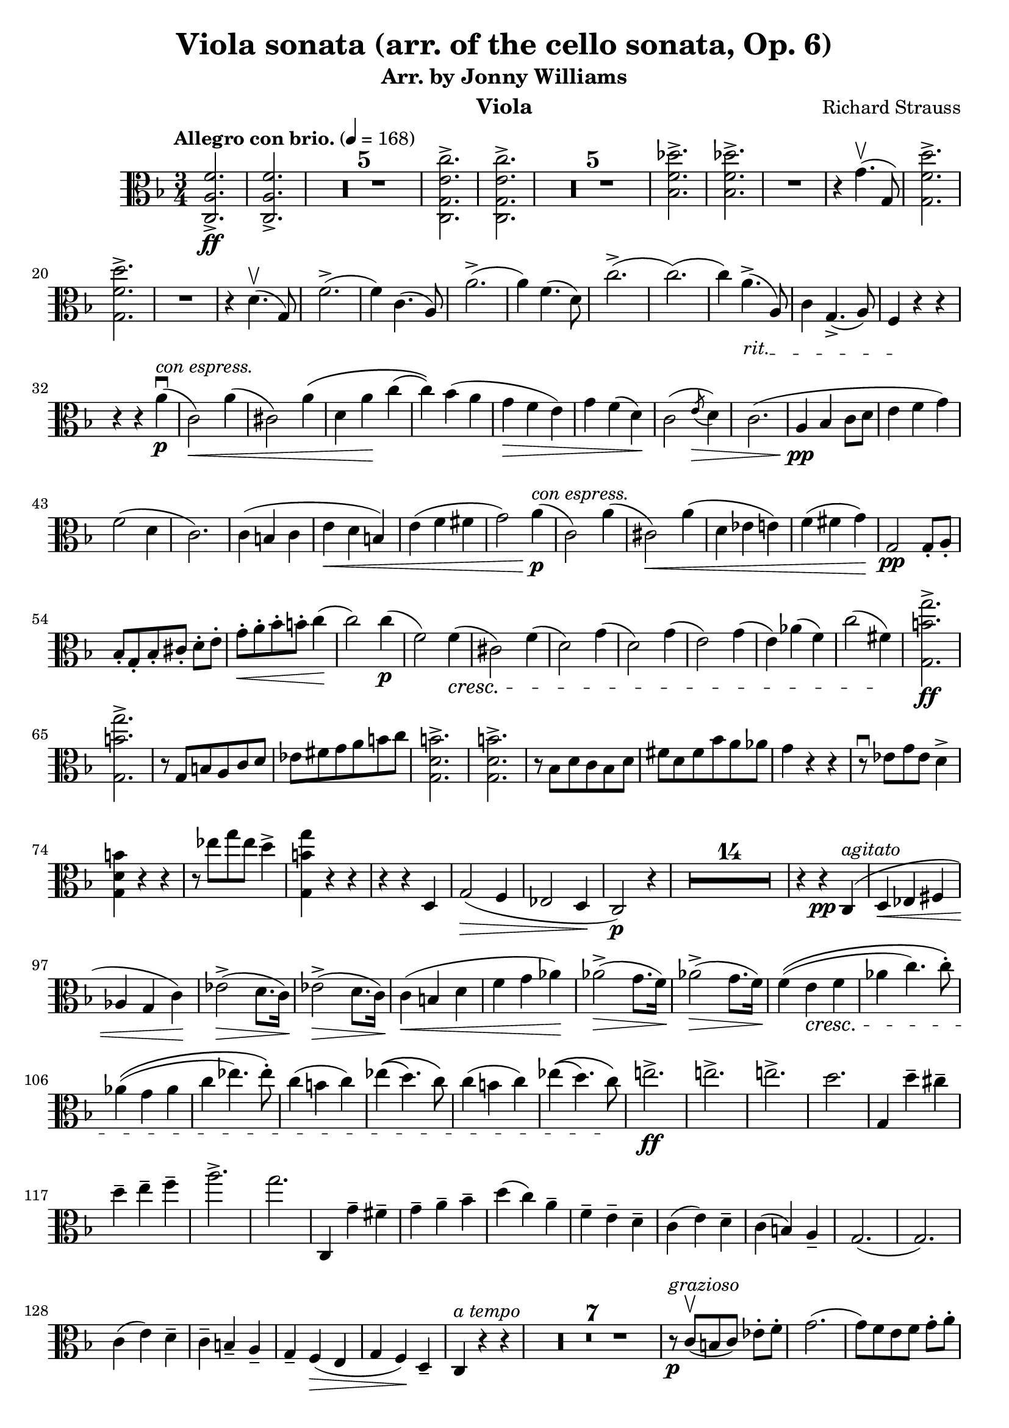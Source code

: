 \version "2.24.1"

\header {

  title = "Viola sonata (arr. of the cello sonata, Op. 6)"
  composer = "Richard Strauss"
  subtitle = "Arr. by Jonny Williams"
  instrument = "Viola"

}

\language "english"

\relative c'



  {\tempo "Allegro con brio."  4 = 168  \key f \major \clef "alto" \time 3/4 <c, a' f'>2.\ff->|
 <c a' f'>2.->

\compressMMRests {

   R2.*5 |


}


     <c g' e' c'>2.->|
 <c g' e' c'>2.->

  \compressMMRests {

   R2.*5 |


}

<bf' f' df' >2.->|
 <bf f' df' >->

   R2.|


   r4 g'4.\upbow( g,8)

   <g f' d'>2.\accent|
   <g f' d'>2.\accent


   R2.|


   r4|



   d'4.\upbow( g,8)

f'2.->(|
f4) c4.( a8)|

a'2.->(|
a4) f4.( d8)|



c'2.(->c2.()|
c4)

\override TextSpanner.bound-details.left.text = "rit."

a4.->_\startTextSpan( a,8)|


c4 g4.->( a8)|
 f4\stopTextSpan r4 r4 |


r4 r4 a'\p\downbow^\markup { \italic {con espress.} }(|
c,2\<) a'4(|
cs,2) a'4\(|
d, a'\! c(|
c)\) bf(  a|
g\> f e) |
 g f( d\!) |
 c2( \acciaccatura e8 \>d4 )|
 (c2.|
\pp a4 bf c8 d|
e4 f g) |
f2( d4 |
 c2.)|
c4(  b c|
 e\< d b) |
e( f fs|
 g2) a4\!\p ^\markup{\italic{con espress.}}(|
c,2) a'4(|
cs,2\<) a'4(|
d, ef e)|
f( fs g\!)|
\pp g,2 g8-. a-.|
 bf-.[ g-. bf-. cs-.] d-. e-.|
 g\<-. a-. bf-. b-. c4\!(|
 c2)  c4\p (|
f,2) f4\cresc(|
cs2) f4(|
d2) g4(|
d2) g4(|
 e2) g4( |
 e) af( f)|
c'2( fs,4)\!|
\ff <g, b' g'>2.->|
<g b' g'>->|
 r8 g b a c d|
ef fs g a b c|
 <g, d' b'>2.->|
 <g d' b'>2.->|
 r8 bf d c bf d|
fs d fs bf a af|
g4 r r|
 r8 \downbow ef8 g ef d4->|
<g, d' b'>4 r r|
 r8 ef''8 g ef d4->|
<g,, b' g'>4 r r|
r r d|
g2\>(\> f4|
ef2 d4\! |
 c2 \p ) r4|


  \compressMMRests {

   R2.*14 |


}

r4 r \pp c^\markup{\italic{agitato}}(|
 d\< ef fs|
af g c\!)|
 ef2\>( ->d8. c16\!)|
 ef2\>->( d8. c16\!)|
c4\<( b d |
f g af\!)|
   af2\>->( g8. f16\!)|
   af2\>->( g8. f16\!)|


f4(\( e\cresc f |
af c4.) c8-.\)|

af4(\( g af |
 c ef4.) ef8-.\)|



c4( b c)|


ef\(( d4.) c8\)|


c4( b c)|


ef\(( d4.) c8\!\)|




\ff e!2.->|

e!2.->|

e!2.->|




d|
g,,4 d''-- cs--|
d-- e-- f-- |
a2.->|
g|
 c,,,4 g''-- fs--|
g-- a-- bf-- |
d( c) a-- |
f-- e-- d-- |
 c( e) d-- |
 c( b) a-- |
 g2.(|
 g2.) |
c4( e) d-- |
c-- b-- a-- |
g-- f\>( e|
 g f\!) d-- |
 c ^\markup{\italic{a tempo}}r r|



 \compressMMRests {

   R2.*7 |


}


r8 ^\markup{\italic{grazioso}} \p c'\upbow[( b c]) ef-. f-.  |
 g2.( |
g8[) f e f] g-. a-.|
 bf2.(|
 bf8[) a gs a] c-. d-.|
 e4.( b,8) c[-. d]-. |
e4.( b8) c[-. e]-.|
f4.\<( e8) f-.([ a-.)] |
c2( \! fs,4)|
g2\(( g8) a\) |
g-.[ f-. e-. d-.] c-. d-. |
e2\(( e8) g\)|
f-.[ e-. g-. f-.] d-. a-. |
\>g8.( a16 g4 c)|
g8([ fs)] f-. e-. d-. g\!-. |
\pp c,4 r r|
g'8.( a16 g4 d'|
 g) r r|
g8.( a16 g4 d'|
c8.) d16->\( c4(  c8.)\) d16(->|
 c2) c,4|
^\markup{\italic{molto rit.}} c,8.\( d16 c2(|
c8.)\) d16( c2)\bar "||"
^\markup{\italic{a tempo}} r4 r r8 r16 bf''\(->|
a4( a8.)\) bf,16(-> a4)|
_\markup{\italic{molto}}a2.(|
a2.)|
_\markup{\italic{a tempo}}d'8.( ef16 d2|
d,8.) ef16\( d2(|
d4)\) r d-.|
d r-. g,-.|
d8.\( e!16 d2(|
 d8.)\) e16\( d2(|
d8.)\) e16\( d2(|
^\markup{\italic{ rit.}}d8.)\) ef16( d2)|
\pp ^\markup{\italic{ a tempo}}g4 r r |


 \compressMMRests {

   R2.*1 |


}

g4 r r |


 \compressMMRests {

   R2.*1 |


}


g8. a16 g4 bf4|
 d8. ef16 d4 g|
bf8. a16 g4 bf|
d8. ef16 d4 g|
 a\flageolet r r |


 \compressMMRests {

   R2.*1 |


}

g,,4 r r|


 \compressMMRests {

   R2.*1 |


}

g8. a16 g4 c|
 ef8. d16 c4 ef|
g8. a16 g4 c|
ef8. d16 c4 ef|
a\flageolet r r|


ef8. d16 c4 ef|
a\flageolet r r|
 ef,8. d16 c4 ef|
a r r|


 \compressMMRests {

   R2.*4 |


}

|
 f8. e16 d4 f|
b r r|
  f,8. e16 d4 f|
b r r|


 \compressMMRests {

   R2.*3 |


}

fs'2.->|
fs2.->|
fs2.->(|
e2.)|
r4 e-- ds--|
e-- fs-- g--|
g2.->(|
fs)|
r4 fs-- es--|
fs-- gs-- a--|
a2.->(|
gs)|
a,->(|
 gs) |
 a'4->( gs) a->( |
 gs) f->( e) |
ds !->(d) cs|
c b bf |
a r r |


 \compressMMRests {

   R2.*1 |


}

\pp a4 r r|



 \compressMMRests {

   R2.*1 |


}


a8. b16 a4 c|
 e8. f16 e4 a|
 a8. b16 a4 c|
 e8. f16 e4 a|
 ef2.->  |
 ef2.->|
 ef2.->(|
d)|
r4 d-- cs--|
d-- e-- f-- |
f2.->(|
e)|
r4 e,-- ds--|
e-- g-- bf-- |
bf2.->(|
a)|
c->(|
bf)|

df2->( c4)|
ef2->( df4)|
f4( e!) df|
c-- bf-- e,--|
f2.->|
f->|
f->(|
ef)|
r4 c-- b--|
c-- f-- a--|
 bf2.\((|
bf2) e,!4\)|
f2.->|
f2.->|
f2.(->|
ef\dim)|
r4 c4(-.-- b-.--|
c-.-- f-.-- a)-.--|
bf2.~( |
bf2 e,!4|\!
\p f2) r4|


 \compressMMRests {

   R2.*1 |


}

^\markup{\italic{calando}}r4 df\dim( c|
 ef df bf)|
 a2.\((|
 a2) \acciaccatura c8 bf4\)|
 a2.(|
a2\!) ^\markup{\italic{a tempo}}r4|


 \compressMMRests {

   R2.*11 |


}


r4 r \p ^\markup{\italic{marcato}}c,|
c'8. df16 c4 bf|
 af8. bf16 af4 g|
 e!8-.[ f( af g)] f-. ef-. |
d!-.[ c( d ef)] f-. d-. |
 df4( ff bf!) |
 ef8. f16 ef4-. gf-.|
 ef,( gf cf)|
 ef8. f16 ef4-. gf-.|
 f,4( af d!|
f fs g)|
af8.\cresc bf16 cf4 af|
 bf8\(([ a bf) f\)] d bf|
 gf4( bf ef |
 gf2.) |
 g,!4( c e! |
g2.)  |
  af,4( c f) |
 bf,( df gf) |
 c,( c') df,(|
df') d-. f\!-.|
\f < bf,, f' df'>2.->|
< bf f' df'>2.->|
<d, b' f' >\cresc->|
<d b' f' >->|
<c af' f'>->|
r4 c4.( <af' f' >8)|
<c, g' f' >2.->|\!
_\markup{\italic{rit.}}<c g' e'>->|


^\markup{\italic{a tempo}}\ff <c a' f'>2.->|
<c a' f'>2.->

 \compressMMRests {

   R2.*5 |


}

<c g' e' c'>2.-> |
<c g' e' c'>2.->|

 \compressMMRests {

   R2.*5 |


}

<bf' f' df'>2.->|
<bf f' df'>2.->|


 \compressMMRests {

   R2.*1 |


}



r4 d4.( g,8) |
|
<g f' d' >2.->|
<g f' d' >2.-> |
 r4 d'4.( g,8)|
 f'2.->(|
f4) c4.( a8)|
 a'2.->(|
a4) f4.( d8)|
c'2.->(|
c()|
c4) a4.(-> \override TextSpanner.bound-details.left.text = "rit." a,8)\startTextSpan|
c4 g4.(-> a8)\stopTextSpan|
_\markup{\italic{a tempo}}f4 r r|
 r r a'\p \downbow (|
c,2) a'4\<(|
cs,2) a'4\(|
d, \! a' c(|
c)\) bf( a\>|
g f e\!)|
 g\>( f d)|
 c2( \acciaccatura e8 d4\!)|
 c2.(|
\pp  a4 bf c8 d|
 e4 f g) |
 f2( d4|
 c2.)|
 c4( b c |
 e d b\<)|
 e( f fs|
 g2)\! a4\p (|
 _\markup{\italic{con espr.}}c,2) a'4(|
cs,2) a'4(|
d,\< ef e!)|
 f fs g\!|
\downbow\pp g,2 g8-. a-.|
bf-.[ g-. bf-. ds-.] e-. f-.|
g\<-. a-. bf-. b-. c4(|
c2\!) \p c4(|
f,2) f4(|
cs2\cresc) f4(|
 d2) g4(|
 d2) g4(|
 e2) g4(|
e) a( f)|
 c'2->( ds,4\!)|

\ff
< e, b' gs' e' >2.->|


< e b' gs' e' >2.->|


r8 e gs fs  a b |
 c ds e fs gs a |


<e, b' gs'>2.->|


<e b' gs'>2.->|


r8 g b a g b|
 ds b ds g fs f |
 e4 r r|
 r8 \downbow c e c b4->|
 <e, b' gs'> r r |
r8  \downbow c'' e c b4->|
 < e,, b' gs'> r r|
 r r b'|
e2( d4\>|
 c2  b4|
 \p a2\!) r4|



 \compressMMRests {

   R2.*14 |


}

r4 r \pp _\markup{\italic{tranquillo}} e|
c'2.|
c2.|
 c(|
b)|
r4  b4(---. as---.|
 b---. cs---. d)---. |
d2.(|
cs2.)|
 r4 cs(---. bs---.|
 cs\<---. e---. g\!)---. |
 g2.( |
 f\>) |
e( |\!
 ds) |

 \override TextSpanner.bound-details.left.text =
    \markup { \italic "dim. e rit." }

 f2->( e4) |
 e( ds)  \startTextSpan d( |
cs) c b |
\pp a \stopTextSpan _\markup{\italic{ a tempo}} r r|


 \compressMMRests {

   R2.*1 |


}

a4 r r |


 \compressMMRests {

   R2.*1 |


}

a4 r r |
c r r |
e r r |
 a r r|
 bf! r r |


 \compressMMRests {

   R2.*1 |


}

g,4 r r |



 \compressMMRests {

   R2.*1 |


}

g8. a16 g4 r |
 cs8. d16 cs4 r |
 e8. f16 e4 r |
 g8. a16 g4 r |
 f r r |
 d,8. e16 f4 a |
 d r r |
 d,8.\cresc f16 a4 d|
 f r r |
f,8. g16 af4 c |
f r r |
 f,8. af16  c4 f|
 df f8. af16 df4 |
f af,8. bf16 af4|
 f4 f,8. af16 df4 |
 r8 df,8[( c df]) f af |
 df4 f8. af16 df4 |
 r8 df, c df f af |
df4 f,,8. af16 df4|
 r8 df,\([ c df\)] f af |
 df4  r  df8. ef16 f4|
 df8. ef16 f4  |
df8. ef16  f4 f8. g16|
af4 f8. g16 af4\! |
\ff a!2.->|
a2.->|
a2.->|
g2.|

c,,4 g''-- fs-- |
g-- a-- bf--|
 d2.->|
c|
 r4 c-- b-- |

\clef "treble"

c-- d-- ef-- |
g( f) d-- |

\clef "alto"

bf-- a-- g-- |
 f( a) g-- |
 f( e) d|
 c2.( |
c2.)|
 f4( a) g-- |
f-- e-- d--|
 c-- bf( a |
 c bf) g-- |
 f-- bf( a |
 c bf) g-- |
 f-- c'( b |
 d c) bf!|
 a c( b|
 d c) bf!|\break

  \override TextSpanner.bound-details.left.text =
    \markup {  \italic "poco a poco string." }

 _\startTextSpan

 a f'( e |
 g f) d  |
 c a'( g |
 bf a) f |
 e2.->|
e->|
f->|
 f ->|
 bf->(|
bf->)|
 df->( |
df->)|
c->|\break
a2( f4)|
 c2( d4) |
 e2( c4)\stopTextSpan\bar "||"


\tempo "Più mosso."

 f r f\upbow( |
  a,2) a'4( |
 c,\< cs d)  |
ds( e) c-.\! |
f r f(\downbow|
 a,2) a'4(|
c,\<cs d)|
ds( e) c\!-. |
 f f, d'|
 d, bf' c|
 f f df |
 df, g c |
 f, c f |
 a d c |
 f, a d|
 c f a |
 d r r |
   < c,, g' e'  >r r |
 <c a' f'>r r \bar "|."

   }






